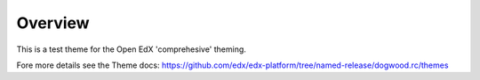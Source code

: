 Overview
========
This is a test theme for the Open EdX 'comprehesive' theming.

Fore more details see the Theme docs: https://github.com/edx/edx-platform/tree/named-release/dogwood.rc/themes